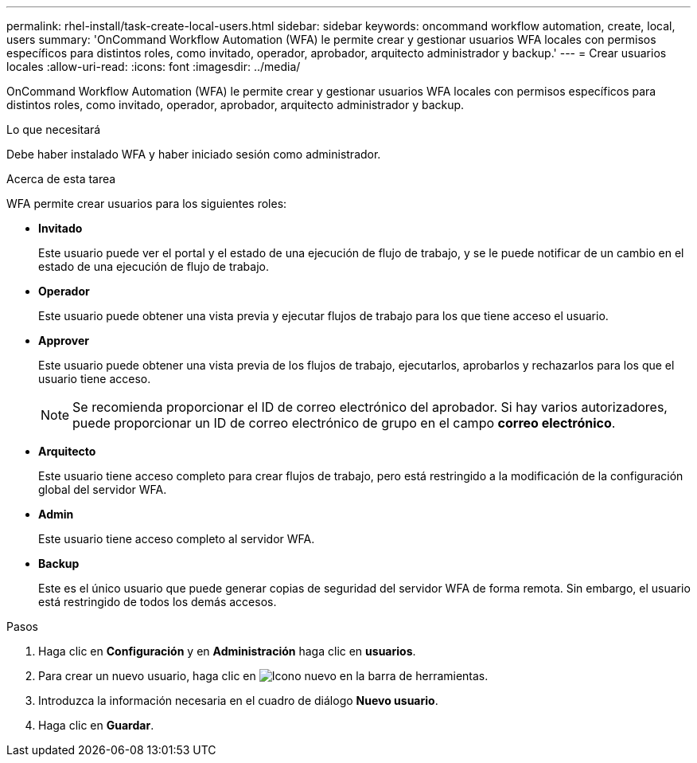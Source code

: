 ---
permalink: rhel-install/task-create-local-users.html 
sidebar: sidebar 
keywords: oncommand workflow automation, create, local, users 
summary: 'OnCommand Workflow Automation (WFA) le permite crear y gestionar usuarios WFA locales con permisos específicos para distintos roles, como invitado, operador, aprobador, arquitecto administrador y backup.' 
---
= Crear usuarios locales
:allow-uri-read: 
:icons: font
:imagesdir: ../media/


[role="lead"]
OnCommand Workflow Automation (WFA) le permite crear y gestionar usuarios WFA locales con permisos específicos para distintos roles, como invitado, operador, aprobador, arquitecto administrador y backup.

.Lo que necesitará
Debe haber instalado WFA y haber iniciado sesión como administrador.

.Acerca de esta tarea
WFA permite crear usuarios para los siguientes roles:

* *Invitado*
+
Este usuario puede ver el portal y el estado de una ejecución de flujo de trabajo, y se le puede notificar de un cambio en el estado de una ejecución de flujo de trabajo.

* *Operador*
+
Este usuario puede obtener una vista previa y ejecutar flujos de trabajo para los que tiene acceso el usuario.

* *Approver*
+
Este usuario puede obtener una vista previa de los flujos de trabajo, ejecutarlos, aprobarlos y rechazarlos para los que el usuario tiene acceso.

+

NOTE: Se recomienda proporcionar el ID de correo electrónico del aprobador. Si hay varios autorizadores, puede proporcionar un ID de correo electrónico de grupo en el campo *correo electrónico*.

* *Arquitecto*
+
Este usuario tiene acceso completo para crear flujos de trabajo, pero está restringido a la modificación de la configuración global del servidor WFA.

* *Admin*
+
Este usuario tiene acceso completo al servidor WFA.

* *Backup*
+
Este es el único usuario que puede generar copias de seguridad del servidor WFA de forma remota. Sin embargo, el usuario está restringido de todos los demás accesos.



.Pasos
. Haga clic en *Configuración* y en *Administración* haga clic en *usuarios*.
. Para crear un nuevo usuario, haga clic en image:../media/new_wfa_icon.gif["Icono nuevo"] en la barra de herramientas.
. Introduzca la información necesaria en el cuadro de diálogo *Nuevo usuario*.
. Haga clic en *Guardar*.

